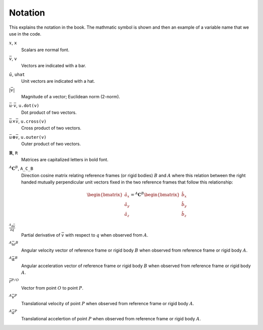 ========
Notation
========

This explains the notation in the book. The mathmatic symbol is shown and then
an example of a variable name that we use in the code.

.. todo:: Add the notation that is in the hand drawn figures.

:math:`x`, ``x``
   Scalars are normal font.
:math:`\bar{v}`, ``v``
   Vectors are indicated with a bar.
:math:`\hat{u}`, ``uhat``
   Unit vectors are indicated with a hat.
:math:`|\bar{v}|`
   Magnitude of a vector; Euclidean norm (2-norm).
:math:`\bar{u} \cdot \bar{v}`, ``u.dot(v)``
   Dot product of two vectors.
:math:`\bar{u} \times \bar{v}`, ``u.cross(v)``
   Cross product of two vectors.
:math:`\bar{u} \otimes \bar{v}`, ``u.outer(v)``
   Outer product of two vectors.
:math:`\mathbf{R}`, ``R``
   Matrices are capitalized letters in bold font.
:math:`{}^A\mathbf{C}^B`, ``A_C_B``
   Direction cosine matrix relating reference frames (or rigid bodies)
   :math:`B` and :math:`A` where this relation between the right handed
   mutually perpendicular unit vectors fixed in the two reference frames that
   follow this relationship:

   .. math::

      \begin{bmatrix}
        \hat{a}_x \\
        \hat{a}_y \\
        \hat{a}_z
      \end{bmatrix}
      =
      {}^A\mathbf{C}^B
      \begin{bmatrix}
        \hat{b}_x \\
        \hat{b}_y \\
        \hat{b}_z
      \end{bmatrix}

:math:`\frac{{}^A\partial \bar{v}}{\partial q}`
   Partial derivative of :math:`\bar{v}` with respect to :math:`q` when
   observed from :math:`A`.
:math:`{}^A\bar{\omega}^B`
   Angular velocity vector of reference frame or rigid body :math:`B` when
   observed from reference frame or rigid body :math:`A`.
:math:`{}^A\bar{\alpha}^B`
   Angular acceleration vector of reference frame or rigid body :math:`B` when
   observed from reference frame or rigid body :math:`A`.
:math:`\bar{r}^{P/O}`
   Vector from point :math:`O` to point :math:`P`.
:math:`{}^A\bar{v}^P`
   Translational velocity of point :math:`P` when observed from reference frame
   or rigid body :math:`A`.
:math:`{}^A\bar{a}^P`
   Translational accelertion of point :math:`P` when observed from reference
   frame or rigid body :math:`A`.

